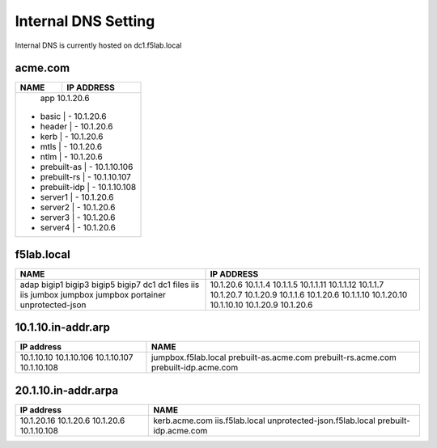 

Internal DNS Setting
----------------------
Internal DNS is currently hosted on dc1.f5lab.local

acme.com
~~~~~~~~~~~~

+--------------------+----------------------------+
| NAME               |  IP ADDRESS                |
+====================+============================+
|   app                  10.1.20.6                |
| - basic            | - 10.1.20.6                |
| - header           | - 10.1.20.6                |
| - kerb             | - 10.1.20.6                |
| - mtls             | - 10.1.20.6                |
| - ntlm             | - 10.1.20.6                |
| - prebuilt-as      | - 10.1.10.106              |
| - prebuilt-rs      | - 10.1.10.107              |
| - prebuilt-idp     | - 10.1.10.108              |
| - server1          | - 10.1.20.6                |
| - server2          | - 10.1.20.6                |
| - server3          | - 10.1.20.6                |
| - server4          | - 10.1.20.6                |
+--------------------+----------------------------+

f5lab.local
~~~~~~~~~~~~~~~

+--------------------+----------------------------+
| NAME               |  IP ADDRESS                |
+====================+============================+
| adap               | 10.1.20.6                  |
| bigip1             | 10.1.1.4                   |
| bigip3             | 10.1.1.5                   |
| bigip5             | 10.1.1.11                  |
| bigip7             | 10.1.1.12                  |
| dc1                | 10.1.1.7                   |
| dc1                | 10.1.20.7                  |
| files              | 10.1.20.9                  |
| iis                | 10.1.1.6                   |
| iis                | 10.1.20.6                  |
| jumbox             | 10.1.1.10                  |
| jumpbox            | 10.1.20.10                 |
| jumpbox            | 10.1.10.10                 |
| portainer          | 10.1.20.9                  |
| unprotected-json   | 10.1.20.6                  |
+--------------------+----------------------------+


10.1.10.in-addr.arp
~~~~~~~~~~~~~~~~~~~~~~

+--------------+----------------------------------+
| IP address   |        NAME                      |
+==============+==================================+
| 10.1.10.10   | jumpbox.f5lab.local              |
| 10.1.10.106  | prebuilt-as.acme.com             |
| 10.1.10.107  | prebuilt-rs.acme.com             |
| 10.1.10.108  | prebuilt-idp.acme.com            |
+--------------+----------------------------------+

20.1.10.in-addr.arpa
~~~~~~~~~~~~~~~~~~~~~

+--------------+----------------------------------+
| IP address   |        NAME                      |
+==============+==================================+
| 10.1.20.16   | kerb.acme.com                    |
| 10.1.20.6    | iis.f5lab.local                  |
| 10.1.20.6    | unprotected-json.f5lab.local     |
| 10.1.10.108  | prebuilt-idp.acme.com            |
+--------------+----------------------------------+
